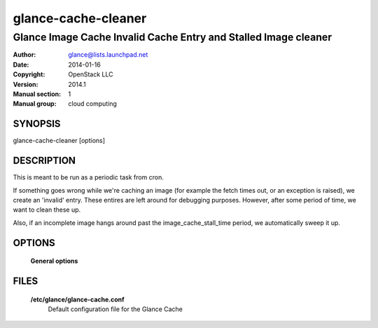 ====================
glance-cache-cleaner
====================

----------------------------------------------------------------
Glance Image Cache Invalid Cache Entry and Stalled Image cleaner
----------------------------------------------------------------

:Author: glance@lists.launchpad.net
:Date:   2014-01-16
:Copyright: OpenStack LLC
:Version: 2014.1
:Manual section: 1
:Manual group: cloud computing

SYNOPSIS
========

glance-cache-cleaner [options]

DESCRIPTION
===========

This is meant to be run as a periodic task from cron.

If something goes wrong while we're caching an image (for example the fetch
times out, or an exception is raised), we create an 'invalid' entry. These
entires are left around for debugging purposes. However, after some period of
time, we want to clean these up.

Also, if an incomplete image hangs around past the image_cache_stall_time
period, we automatically sweep it up.

OPTIONS
=======

  **General options**

  .. include:: general_options.rst

FILES
======

  **/etc/glance/glance-cache.conf**
    Default configuration file for the Glance Cache

  .. include:: footer.rst
